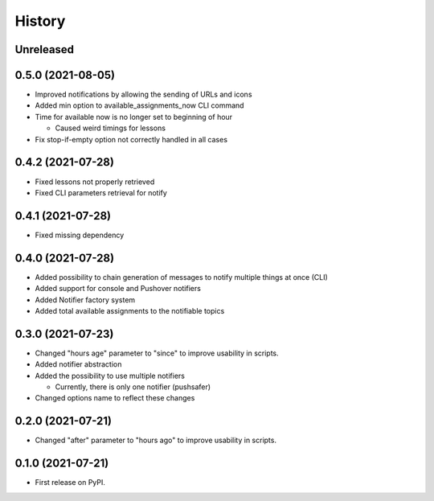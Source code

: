 =======
History
=======

Unreleased
----------

0.5.0 (2021-08-05)
------------------

* Improved notifications by allowing the sending of URLs and icons
* Added min option to available_assignments_now CLI command
* Time for available now is no longer set to beginning of hour

  * Caused weird timings for lessons

* Fix stop-if-empty option not correctly handled in all cases

0.4.2 (2021-07-28)
------------------

* Fixed lessons not properly retrieved
* Fixed CLI parameters retrieval for notify

0.4.1 (2021-07-28)
------------------

* Fixed missing dependency


0.4.0 (2021-07-28)
------------------

* Added possibility to chain generation of messages to notify multiple things at once (CLI)
* Added support for console and Pushover notifiers
* Added Notifier factory system
* Added total available assignments to the notifiable topics

0.3.0 (2021-07-23)
------------------

* Changed "hours age" parameter to "since" to improve usability in scripts.
* Added notifier abstraction
* Added the possibility to use multiple notifiers

  * Currently, there is only one notifier (pushsafer)

* Changed options name to reflect these changes

0.2.0 (2021-07-21)
------------------

* Changed "after" parameter to "hours ago" to improve usability in scripts.

0.1.0 (2021-07-21)
------------------

* First release on PyPI.
